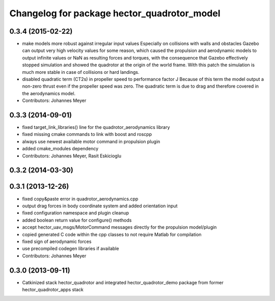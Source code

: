 ^^^^^^^^^^^^^^^^^^^^^^^^^^^^^^^^^^^^^^^^^^^^
Changelog for package hector_quadrotor_model
^^^^^^^^^^^^^^^^^^^^^^^^^^^^^^^^^^^^^^^^^^^^

0.3.4 (2015-02-22)
------------------
* make models more robust against irregular input values
  Especially on collisions with walls and obstacles Gazebo can output very high
  velocity values for some reason, which caused the propulsion and aerodynamic
  models to output infinite values or NaN as resulting forces and torques, with
  the consequence that Gazebo effectively stopped simulation and showed the quadrotor
  at the origin of the world frame.
  With this patch the simulation is much more stable in case of collisions or
  hard landings.
* disabled quadratic term (CT2s) in propeller speed to performance factor J
  Because of this term the model output a non-zero thrust even if the propeller speed was zero.
  The quadratic term is due to drag and therefore covered in the aerodynamics model.
* Contributors: Johannes Meyer

0.3.3 (2014-09-01)
------------------
* fixed target_link_libraries() line for the quadrotor_aerodynamics library
* fixed missing cmake commands to link with boost and roscpp
* always use newest available motor command in propulsion plugin
* added cmake_modules dependency
* Contributors: Johannes Meyer, Rasit Eskicioglu

0.3.2 (2014-03-30)
------------------

0.3.1 (2013-12-26)
------------------
* fixed copy&paste error in quadrotor_aerodynamics.cpp
* output drag forces in body coordinate system and added orientation input
* fixed configuration namespace and plugin cleanup
* added boolean return value for configure() methods
* accept hector_uav_msgs/MotorCommand messages directly for the propulsion model/plugin
* copied generated C code within the cpp classes to not require Matlab for compilation
* fixed sign of aerodynamic forces
* use precompiled codegen libraries if available
* Contributors: Johannes Meyer

0.3.0 (2013-09-11)
------------------
* Catkinized stack hector_quadrotor and integrated hector_quadrotor_demo package from former hector_quadrotor_apps stack
